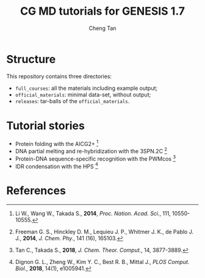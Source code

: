 #+TITLE: CG MD tutorials for GENESIS 1.7
#+AUTHOR: Cheng Tan
#+EMAIL: i@c-tan.com

* Structure

  This repository contains three directories:
  - =full_courses=: all the materials including example output;
  - =official_materials=: minimal data-set, without output;
  - =releases=: tar-balls of the =official_materials=.


  
* Tutorial stories
  - Protein folding with the AICG2+ [fn:1]
  - DNA partial melting and re-hybridization with the 3SPN.2C [fn:2]
  - Protein-DNA sequence-specific recognition with the PWMcos [fn:3]
  - IDR condensation with the HPS [fn:4]
    
  
* References

[fn:1] Li W., Wang W., Takada S., *2014*, /Proc. Nation. Acad. Sci./, 111, 10550-10555.

[fn:2] Freeman G. S., Hinckley D. M., Lequieu J. P., Whitmer J. K., de Pablo J. J., *2014*, /J. Chem. Phy./, 141 (16), 165103.

[fn:3] Tan C., Takada S., *2018*, /J. Chem. Theor. Comput./, 14, 3877-3889.

[fn:4] Dignon G. L., Zheng W., Kim Y. C., Best R. B., Mittal J., /PLOS Comput. Biol./, *2018*, 14(1), e1005941.
